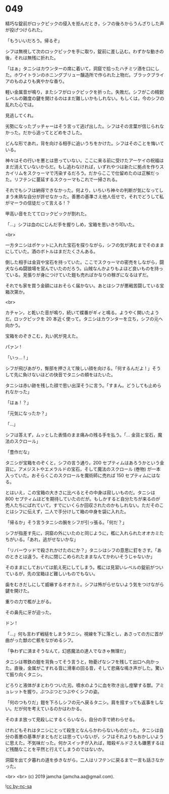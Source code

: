 #+OPTIONS: toc:nil
#+OPTIONS: -:nil
#+OPTIONS: ^:{}
 
* 049

  精巧な錠前がロックピックの侵入を拒んだとき，シフの後ろからうんざりした声が投げつけられた。

  「もういいだろう。帰るぞ」

  シフは無視して次のロックピックを手に取り，錠前に差し込む。わずかな動きの後，それは無残に折れた。

  「はぁ」タニシはカウンターの席に着いて，洞窟で拾ったハチミツ酒を口にした。ホワイトランのホニングブリュー醸造所で作られた上物だ。ブラックブライアのものよりも爽やかな香り。

  軽い金属音が鳴り，またシフがロックピックを折った。失敗だ。シフがこの精鋭レベルの難度の鍵を開けるのはまだ難しいかもしれない。もしくは，今のシフの乱れた心では。

  見逃してくれ。

  劣勢になったブッチャーはそう言って逃げ出した。シフはその言葉が信じられなかった。だから追ってとどめをさした。

  どんな形であれ，背を向ける相手に追いうちをかけた。シフはそのことを悔いている。

  神々はその行いを悪とは思っていない。ここに来る前に受けたアーケイの祝福はまだ消えていないからだ。もし追わなければ，いずれやつは新たに拠点を作りスカイリムをスクゥーマで汚染するだろう。だからここで仕留めたのは正解だった。リフテンに蔓延するスクゥーマもこれで一掃される。

  それでもシフは納得できなかった。何より，いちいち神々の判断が気になってしまう未熟な自分が許せなかった。善悪の基準さえ他人任せで，それでどうして私がマーラの信徒だって言える ! ？

  甲高い音をたててロックピックが割れた。

  「…」シフは血のにじんだ手を握りしめ，宝箱を思いきり叩いた。

  <br>

  一方タニシはポケットに入れた宝石を探りながら，シフの気が済むまでそのままにしていた。酒のボトルはまだたくさんある。

  倒した相手は金貨や宝石を持っていた。ここでスクゥーマの密売をしながら，闘犬ならぬ闘狼場を営んでいたのだろう。山賊なんかよりもよほど良いものを持っている。見張りが身につけていた鎧も売ればかなりの稼ぎになるはずだ。

  それでも家を買う金額にはおそらく届かない。あとはシフが悪戦苦闘している宝箱次第か。

  <br>

  カチャン，と乾いた音が鳴り，続いて蝶番がギィと鳴る。ようやく開いたようだ。ロックピックを 20 本近く使って。タニシはカウンターを立ち，シフの元へ向かう。

  宝箱をのぞきこむ，丸い尻が見えた。

  パァン !

  「いっ… ! 」

  シフが飛びあがり，臀部を押さえて険しい顔を向ける。「何するんだよ ! 」そうして先に負けないほどの快音でタニシの頬をはたいた。

  タニシは赤い跡を残した顔で思い出深そうに言う。「すまん。どうしても止められなかった」

  「はぁ ! ？」

  「元気になったか？」

  「…」

  シフは答えず，ムッとした表情のまま痛みの残る手を払う。「… 金貨と宝石，魔法のスクロール」

  「豊作だな」

  タニシが宝箱をのぞくと，シフの言う通り，200 セプティムはあろうかという金貨に，アメジストやエメラルドの宝石，そして魔法のスクロール (巻物) が一本入っていた。おそらくこのスクロールを魔術師に売れば 150 セプティムにはなる。

  とはいえ，この宝箱の大きさに比べるとその中身は寂しいものだ。タニシは 800 セプティムほどを期待していたのだが。もしかすると自分たちが来るのが売人たちにばれていて，すでにいくらか回収されたのかもしれない。ただそのことはシフに伝えず，二人で手分けして箱の中身を袋に入れた。

  「帰るか」そう言うタニシの腕をシフが引っ張る。「何だ？」

  シフが指差す先に，洞窟の外にいたのと同じように，檻に入れられたオオカミたちがいる。「あれ，逃がせないかな」

  「リバーウッドで殺されかけたのにか？」タニシはシフの意思に釘をさす。「あのときとは違う。それに閉じこめられたままなんてかわいそうじゃないか」

  そのままにしておいては飢え死にしてしまう。檻には見習いレベルの錠前がついているが，先の宝箱ほど難しいものでもない。

  歯をむきだしにして威嚇するオオカミ。シフは怖がらせないよう気をつけながら鍵を開けた。

  重りの力で檻が上がる。

  その鼻先に牙が迫った。

  ドン !

  「…」何も言わず戦槌をしまうタニシ。視線を下に落とし，あさっての方に首が曲がった獣の亡骸をながめるシフ。

  「争わずに済まそうなんて，幻惑魔法の達人でなきゃ無理だ」

  タニシは帯鉄の鎧を背負ってそう言うと，物憂げなシフを残して出口へ向かった。直後，金属がこすれる音に滑車の回る音，そして悲痛な鳴き声がした。驚いて振り向くタニシ。

  どろりと液体がまとわりついた刃。噴水のように血を吹き出し痙攣する獣。アミュレットを握り，ぶつぶつとつぶやくシフの姿。

  「何のつもりだ」鎧を下ろしシフの元へ戻るタニシ。肩を揺すっても返事をしない。だが何を考えているのかはわかる。

  そのまま放って見殺しにするくらいなら，自分の手で終わらせる。

  けれどもそれはタニシにとって殺生となんらかわらないものだった。タニシは自分の善悪の基準がまともだとは思っていないが，シフはそれよりもおかしいように思えた。不気味だった。何かスイッチが入れば，暗殺ギルドさえも嫌悪するほど残酷なことを平然と行えてしまうのではないか。

  洞窟を出て夕暮れの道を歩きながら，二人はリフテンに戻るまで一言も話さなかった。

  <br>
  <br>
  (c) 2019 jamcha (jamcha.aa@gmail.com).

  ![[https://i.creativecommons.org/l/by-nc-sa/4.0/88x31.png][cc by-nc-sa]]
